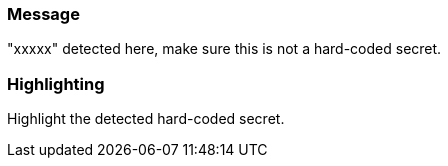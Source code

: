 === Message

"xxxxx" detected here, make sure this is not a hard-coded secret.

=== Highlighting

Highlight the detected hard-coded secret.

